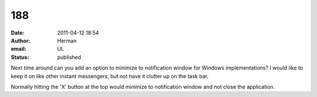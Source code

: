 188
###
:date: 2011-04-12 18:54
:author: Herman
:email: UL
:status: published

Next time around can you add an option to minimize to notification window for Windows implementations? I would like to keep it on like other instant messengers, but not have it clutter up on the task bar.

Normally hitting the 'X' button at the top would minimize to notification window and not close the application.
